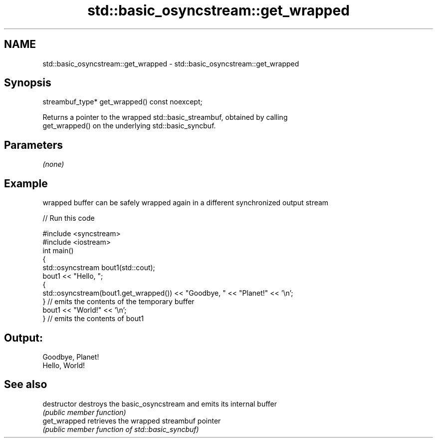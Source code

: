 .TH std::basic_osyncstream::get_wrapped 3 "2019.03.28" "http://cppreference.com" "C++ Standard Libary"
.SH NAME
std::basic_osyncstream::get_wrapped \- std::basic_osyncstream::get_wrapped

.SH Synopsis
   streambuf_type* get_wrapped() const noexcept;

   Returns a pointer to the wrapped std::basic_streambuf, obtained by calling
   get_wrapped() on the underlying std::basic_syncbuf.

.SH Parameters

   \fI(none)\fP

.SH Example

   wrapped buffer can be safely wrapped again in a different synchronized output stream

   
// Run this code

 #include <syncstream>
 #include <iostream>
 int main()
 {
   std::osyncstream bout1(std::cout);
   bout1 << "Hello, ";
   {
     std::osyncstream(bout1.get_wrapped()) << "Goodbye, " << "Planet!" << ’\\n’;
   } // emits the contents of the temporary buffer
   bout1 << "World!" << ’\\n’;
 } // emits the contents of bout1

.SH Output:

 Goodbye, Planet!
 Hello, World!

.SH See also

   destructor   destroys the basic_osyncstream and emits its internal buffer
                \fI(public member function)\fP 
   get_wrapped  retrieves the wrapped streambuf pointer
                \fI(public member function of std::basic_syncbuf)\fP 
